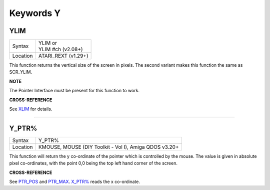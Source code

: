 ==========
Keywords Y
==========


YLIM
====

+----------+-------------------------------------------------------------------+
| Syntax   || YLIM  or                                                         |
|          || YLIM #ch (v2.08+)                                                |
+----------+-------------------------------------------------------------------+
| Location || ATARI\_REXT (v1.29+)                                             |
+----------+-------------------------------------------------------------------+

This function returns the vertical size of the screen in pixels. The
second variant makes this function the same as SCR\_YLIM.

**NOTE**

The Pointer Interface must be present for this function to work.

**CROSS-REFERENCE**

See `XLIM <KeywordsX.clean.html#xlim>`__ for details.

--------------

Y\_PTR%
=======

+----------+-------------------------------------------------------------------+
| Syntax   |  Y\_PTR%                                                          |
+----------+-------------------------------------------------------------------+
| Location |  KMOUSE, MOUSE (DIY Toolkit - Vol I), Amiga QDOS v3.20+           |
+----------+-------------------------------------------------------------------+

This function will return the y co-ordinate of the pointer which is
controlled by the mouse. The value is given in absolute pixel
co-ordinates, with the point 0,0 being the top left hand corner of the
screen.

**CROSS-REFERENCE**

See `PTR\_POS <KeywordsP.clean.html#ptr-pos>`__ and
`PTR\_MAX <KeywordsP.clean.html#ptr-max>`__.
`X\_PTR% <KeywordsX.clean.html#x-ptr>`__ reads the x co-ordinate.
